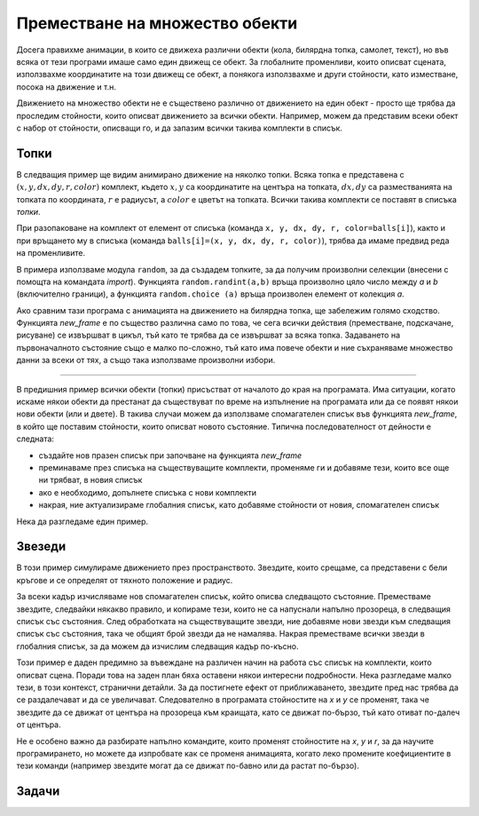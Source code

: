Преместване на множество обекти
--------------------------------

Досега правихме анимации, в които се движеха различни обекти (кола, билярдна топка, самолет, текст), но във всяка от тези програми имаше само един движещ се обект. За глобалните променливи, които описват сцената, използвахме координатите на този движещ се обект, а понякога използвахме и други стойности, като изместване, посока на движение и т.н.

Движението на множество обекти не е съществено различно от движението на един обект - просто ще трябва да проследим стойности, които описват движението за всички обекти. Например, можем да представим всеки обект с набор от стойности, описващи го, и да запазим всички такива комплекти в списък.

Топки
'''''

В следващия пример ще видим анимирано движение на няколко топки. Всяка топка е представена с :math:`(x, y, dx, dy, r, color)` комплект, където :math:`x, y` са координатите на центъра на топката, :math:`dx , dy` са разместванията на топката по координата, :math:`r` е радиусът, а :math:`color` е цветът на топката. Всички такива комплекти се поставят в списъка *топки*.

При разопаковане на комплект от елемент от списъка (команда ``x, y, dx, dy, r, color=balls[i]``), както и при връщането му в списъка (команда ``balls[i]=(x, y, dx, dy, r, color)``), трябва да имаме предвид реда на променливите.

В примера използваме модула ``random``, за да създадем топките, за да получим произволни селекции (внесени с помощта на командата *import*). Функцията ``random.randint(a,b)`` връща произволно цяло число между *a* и *b* (включително граници), а функцията ``random.choice (a)`` връща произволен елемент от колекция *a*.

.. activecode:: PyGame__anim_balls_bouncing
    :nocodelens:
    :modaloutput:
    :includesrc: src/PyGame/2_Animation/2e_Anim_Multiple/balls_bouncing.py

Ако сравним тази програма с анимацията на движението на билярдна топка, ще забележим голямо сходство. Функцията *new_frame* е по същество различна само по това, че сега всички действия (преместване, подскачане, рисуване) се извършват в цикъл, тъй като те трябва да се извършват за всяка топка. Задаването на първоначалното състояние също е малко по-сложно, тъй като има повече обекти и ние съхраняваме множество данни за всеки от тях, а също така използваме произволни избори.

~~~~

В предишния пример всички обекти (топки) присъстват от началото до края на програмата. Има ситуации, когато искаме някои обекти да престанат да съществуват по време на изпълнение на програмата или да се появят някои нови обекти (или и двете). В такива случаи можем да използваме спомагателен списък във функцията *new_frame*, в който ще поставим стойности, които описват новото състояние. Типична последователност от дейности е следната:

- създайте нов празен списък при започване на функцията *new_frame*
- преминаваме през списъка на съществуващите комплекти, променяме ги и добавяме тези, които все още ни трябват, в новия списък
- ако е необходимо, допълнете списъка с нови комплекти
- накрая, ние актуализираме глобалния списък, като добавяме стойности от новия, спомагателен списък

Нека да разгледаме един пример.

Звезеди
'''''''

В този пример симулираме движението през пространството. Звездите, които срещаме, са представени с бели кръгове и се определят от тяхното положение и радиус.

За всеки кадър изчисляваме нов спомагателен списък, който описва следващото състояние. Преместваме звездите, следвайки някакво правило, и копираме тези, които не са напуснали напълно прозореца, в следващия списък със състояния. След обработката на съществуващите звезди, ние добавяме нови звезди към следващия списък със състояния, така че общият брой звезди да не намалява. Накрая преместваме всички звезди в глобалния списък, за да можем да изчислим следващия кадър по-късно.

.. activecode:: PyGame__anim_trough_stars
    :nocodelens:
    :modaloutput:
    :includesrc: src/PyGame/2_Animation/2e_Anim_Multiple/trough_stars.py

Този пример е даден предимно за въвеждане на различен начин на работа със списък на комплекти, които описват сцена. Поради това на заден план бяха оставени някои интересни подробности. Нека разгледаме малко тези, в този контекст, странични детайли. За да постигнете ефект от приближаването, звездите пред нас трябва да се раздалечават и да се увеличават. Следователно в програмата стойностите на *x* и *y* се променят, така че звездите да се движат от центъра на прозореца към краищата, като се движат по-бързо, тъй като отиват по-далеч от центъра.

Не е особено важно да разбирате напълно командите, които променят стойностите на *x*, *y* и *r*, за да научите програмирането, но можете да изпробвате как се променя анимацията, когато леко промените коефициентите в тези команди (например звездите могат да се движат по-бавно или да растат по-бързо).


Задачи
''''''

.. questionnote::

    **Снежинки:** Завършете програмата така, че да работи, както е показано в примера. 
    
    Всяка снежинка е описана само с две числа, нейните координати, така че комплектите, които ще използваме, всъщност ще бъдат двойки :math:`(x, y)`. 
    
    Снежинките падат по с 1 пиксел, а тези, които излизат през прозореца, се заменят с нови снежинки. Формирането на ново състояние е подобно на това на програмата "звезди", само правилата за преместване на снежинки са по-прости. 
    
    Снежинките в първоначалния набор са избрани навсякъде в прозореца, а добавените по-късно се избират някъде в горния ръб на прозореца.

.. image:: ../../_images/snowflake.png
   :width: 50px
    
.. activecode:: PyGame__anim_snowflakes
    :nocodelens:
    :modaloutput:
    :playtask:
    :includehsrc: src/PyGame/2_Animation/2e_Anim_Multiple/snowflakes.py

    import random, pygame as pg, pygamebg
    (width, height) = (800, 400)
    canvas = pygamebg.open_window(width, height, "Snowflakes")

    snowflake_image = pg.image.load("snowflake.png")  # a snowflake image
    snowflake_height = snowflake_image.get_height()
    num_flakes = 10 # total number of the snowflakes


.. questionnote::

    **Изходящи топки:** Копирайте първата програма (топки) тук и я модифицирайте така, че топките да не отскачат, а да продължат да се отдалечават, а тези, които тръгват, се заменят с нови. Тази програма е комбинация от двата дадени примера (топки и звезди), така че опитайте да използвате части от двете програми.

.. activecode:: PyGame__anim_balls_passing
    :nocodelens:
    :modaloutput:
    :playtask:
    :includehsrc: src/PyGame/2_Animation/2e_Anim_Multiple/balls_passing.py


.. questionnote::

    **Плъзгащ се текст** Изпробвайте програмата и се опитайте да разберете как работи. Опитайте да промените нещо в програмата (текстът, който се показва, цветът, в който се показва текстът, скоростта, с която се движи текстът, или всяка друга подробност).

    Предизвикателство: Опитайте се да промените програмата, така че текстът да се плъзга надолу, вместо нагоре.

.. activecode:: PyGame__anim_gliding_text
    :nocodelens:
    :modaloutput:
    :includesrc: src/PyGame/2_Animation/2e_Anim_Multiple/gliding_text.py
